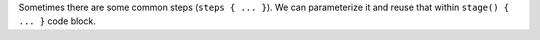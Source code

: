 Sometimes there are some common steps (``steps { ... }``). We can parameterize it and reuse that within ``stage() { ... }`` code block.
